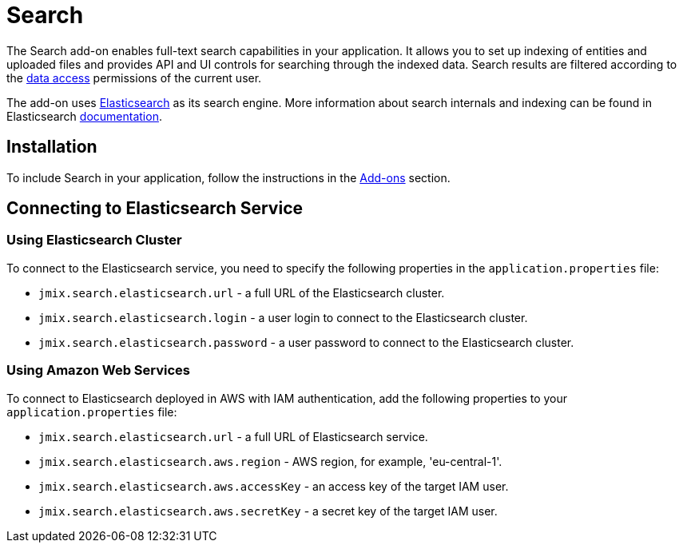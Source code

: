 = Search

The Search add-on enables full-text search capabilities in your application.
It allows you to set up indexing of entities and uploaded files and provides API and UI controls for searching through the indexed data. Search results are filtered according to the xref:security:index.adoc[data access] permissions of the current user.

The add-on uses https://www.elastic.co[Elasticsearch^] as its search engine. More information about search internals and indexing can be found in Elasticsearch https://www.elastic.co/guide/en/elasticsearch/reference/current/documents-indices.html[documentation^].

[[installation]]
== Installation

To include Search in your application, follow the instructions in the xref:ROOT:add-ons.adoc[Add-ons] section.

[[connecting-to-elasticsearch-service]]
== Connecting to Elasticsearch Service

[[using-elasticsearch-cluster]]
=== Using Elasticsearch Cluster

To connect to the Elasticsearch service, you need to specify the following properties in the `application.properties` file:

* `jmix.search.elasticsearch.url` - a full URL of the Elasticsearch cluster.
* `jmix.search.elasticsearch.login` - a user login to connect to the Elasticsearch cluster.
* `jmix.search.elasticsearch.password` - a user password to connect to the Elasticsearch cluster.

// In case you use a local service, you may not specify the properties above.

[[using-amazon-web-services]]
=== Using Amazon Web Services

To connect to Elasticsearch deployed in AWS with IAM authentication, add the following properties to your `application.properties` file:

* `jmix.search.elasticsearch.url` - a full URL of Elasticsearch service.
* `jmix.search.elasticsearch.aws.region` - AWS region, for example, 'eu-central-1'.
* `jmix.search.elasticsearch.aws.accessKey` - an access key of the target IAM user.
* `jmix.search.elasticsearch.aws.secretKey` - a secret key of the target IAM user.
